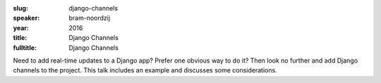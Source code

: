:slug: django-channels
:speaker: bram-noordzij
:year: 2016
:title: Django Channels
:fulltitle: Django Channels

Need to add real-time updates to a Django app? Prefer one obvious way to do it? Then look no further and add Django channels to the project. This talk includes an example and discusses some considerations.
